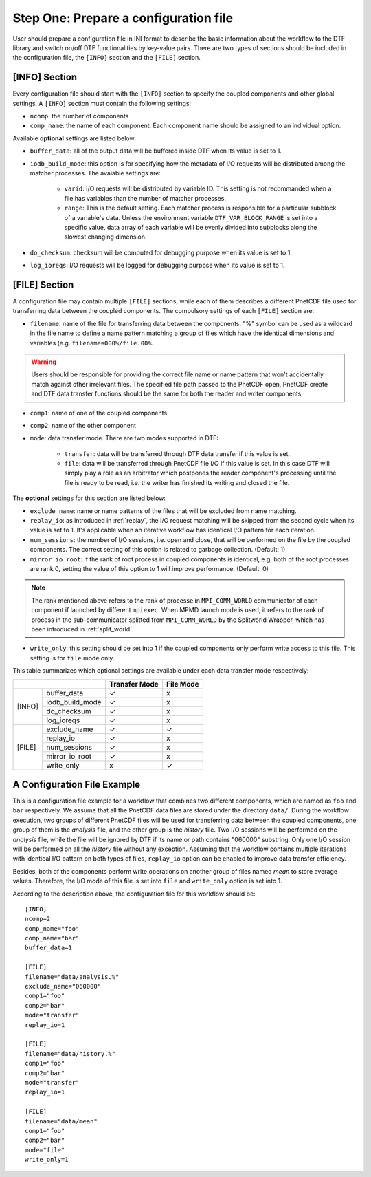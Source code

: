 
Step One: Prepare a configuration file
--------------------------------------
User should prepare a configuration file in INI format to describe the basic information about the workflow to the DTF library and switch on/off DTF functionalities by key-value pairs.
There are two types of sections should be included in the configuration file, the ``[INFO]`` section and the ``[FILE]`` section.

[INFO] Section
^^^^^^^^^^^^^^

Every configuration file should start with the ``[INFO]`` section to specify the coupled components and other global settings.
A ``[INFO]`` section must contain the following settings:

* ``ncomp``: the number of components

* ``comp_name``: the name of each component. Each component name should be assigned to an individual option.

Available **optional** settings are listed below:

* ``buffer_data``: all of the output data will be buffered inside DTF when its value is set to 1. 

* ``iodb_build_mode``: this option is for specifying how the metadata of I/O requests will be distributed among the matcher processes. The avaiable settings are:

	* ``varid``: I/O requests will be distributed by variable ID. This setting is not recommanded when a file has variables than the number of matcher processes.

	* ``range``: This is the default setting. Each matcher process is responsible for a particular subblock of a variable's data. Unless the environment variable ``DTF_VAR_BLOCK_RANGE`` is set into a specific value, data array of each variable will be evenly divided into subblocks along the slowest changing dimension.

* ``do_checksum``: checksum will be computed for debugging purpose when its value is set to 1.

* ``log_ioreqs``: I/O requests will be logged for debugging purpose when its value is set to 1.

.. _file_section:

[FILE] Section
^^^^^^^^^^^^^^

A configuration file may contain multiple ``[FILE]`` sections, while each of them describes a different PnetCDF file used for transferring data between the coupled components.
The compulsory settings of each ``[FILE]`` section are:

* ``filename``: name of the file for transferring data between the components. "%" symbol can be used as a wildcard in the file name to define a name pattern matching a group of files which have the identical dimensions and variables (e.g. ``filename=000%/file.00%``. 

.. warning::
	Users should be responsible for providing the correct file name or name pattern that won't accidentally match against other irrelevant files.
	The specified file path passed to the PnetCDF open, PnetCDF create and DTF data transfer functions should be the same for both the reader and writer components.

* ``comp1``: name of one of the coupled components

* ``comp2``: name of the other component

* ``mode``: data transfer mode. There are two modes supported in DTF:

	* ``transfer``: data will be transferred through DTF data transfer if this value is set.

	* ``file``: data will be transferred through PnetCDF file I/O if this value is set. In this case DTF will simply play a role as an arbitrator which postpones the reader component's processing until the file is ready to be read, i.e. the writer has finished its writing and closed the file.

The **optional** settings for this section are listed below:

* ``exclude_name``: name or name patterns of the files that will be excluded from name matching.

* ``replay_io``: as introduced in :ref:`replay`, the I/O request matching will be skipped from the second cycle when its value is set to 1. It's applicable when an iterative workflow has identical I/O pattern for each iteration.

* ``num_sessions``: the number of I/O sessions, i.e. open and close, that will be performed on the file by the coupled components. The correct setting of this option is related to garbage collection. (Default: 1)

* ``mirror_io_root``: if the rank of root process in coupled components is identical, e.g. both of the root processes are rank 0, setting the value of this option to 1 will improve performance. (Default: 0)

.. note::
	The rank mentioned above refers to the rank of processe in ``MPI_COMM_WORLD`` communicator of each component if launched by different ``mpiexec``.
	When MPMD launch mode is used, it refers to the rank of process in the sub-communicator splitted from ``MPI_COMM_WORLD`` by the Splitworld Wrapper, which has been introduced in :ref:`split_world`.

* ``write_only``: this setting should be set into 1 if the coupled components only perform write access to this file. This setting is for ``file`` mode only.


This table summarizes which optional settings are available under each data transfer mode respectively:

+--------------------------+---------------+-----------+
|                          | Transfer Mode | File Mode |
+========+=================+===============+===========+
| [INFO] | buffer_data     |       ✓       |      x    |
|        +-----------------+---------------+-----------+
|        | iodb_build_mode |       ✓       |      x    |
|        +-----------------+---------------+-----------+
|        | do_checksum     |       ✓       |      x    |
|        +-----------------+---------------+-----------+
|        | log_ioreqs      |       ✓       |      x    |
+--------+-----------------+---------------+-----------+
| [FILE] | exclude_name    |       ✓       |      ✓    |
|        +-----------------+---------------+-----------+
|        | replay_io       |       ✓       |      x    |
|        +-----------------+---------------+-----------+
|        | num_sessions    |       ✓       |      x    |
|        +-----------------+---------------+-----------+
|        | mirror_io_root  |       ✓       |      x    |
|        +-----------------+---------------+-----------+
|        | write_only      |       x       |      ✓    |
+--------+-----------------+---------------+-----------+


A Configuration File Example
^^^^^^^^^^^^^^^^^^^^^^^^^^^^

This is a configuration file example for a workflow that combines two different components, which are named as ``foo`` and ``bar`` respectively.
We assume that all the PnetCDF data files are stored under the directory ``data/``.
During the workflow execution, two groups of different PnetCDF files will be used for transferring data between the coupled components, one group of them is the *analysis* file, and the other group is the *history* file.
Two I/O sessions will be performed on the *analysis* file, while the file will be ignored by DTF if its name or path contains "060000" substring.
Only one I/O session will be performed on all the *history* file without any exception.
Assuming that the workflow contains multiple iterations with identical I/O pattern on both types of files, ``replay_io`` option can be enabled to improve data transfer efficiency.

Besides, both of the components perform write operations on another group of files named *mean* to store average values.
Therefore, the I/O mode of this file is set into ``file`` and ``write_only`` option is set into 1.

According to the description above, the configuration file for this workflow should be:

::

	[INFO]
	ncomp=2
	comp_name="foo"
	comp_name="bar"
	buffer_data=1
	
	[FILE]
	filename="data/analysis.%"
	exclude_name="060000"
	comp1="foo"
	comp2="bar"
	mode="transfer"
	replay_io=1
	
	[FILE]
	filename="data/history.%"
	comp1="foo"
	comp2="bar"
	mode="transfer"
	replay_io=1
	
	[FILE]
	filename="data/mean"
	comp1="foo"
	comp2="bar"
	mode="file"
	write_only=1
